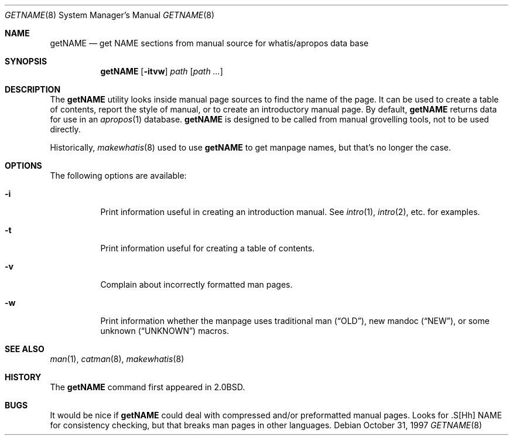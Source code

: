 .\"	$NetBSD$
.\"
.\" Copyright (c) 1997 Matthew R. Green
.\" All rights reserved.
.\"
.\" Redistribution and use in source and binary forms, with or without
.\" modification, are permitted provided that the following conditions
.\" are met:
.\" 1. Redistributions of source code must retain the above copyright
.\"    notice, this list of conditions and the following disclaimer.
.\" 2. Redistributions in binary form must reproduce the above copyright
.\"    notice, this list of conditions and the following disclaimer in the
.\"    documentation and/or other materials provided with the distribution.
.\"
.\" THIS SOFTWARE IS PROVIDED BY THE AUTHOR ``AS IS'' AND ANY EXPRESS OR
.\" IMPLIED WARRANTIES, INCLUDING, BUT NOT LIMITED TO, THE IMPLIED WARRANTIES
.\" OF MERCHANTABILITY AND FITNESS FOR A PARTICULAR PURPOSE ARE DISCLAIMED.
.\" IN NO EVENT SHALL THE AUTHOR BE LIABLE FOR ANY DIRECT, INDIRECT,
.\" INCIDENTAL, SPECIAL, EXEMPLARY, OR CONSEQUENTIAL DAMAGES (INCLUDING,
.\" BUT NOT LIMITED TO, PROCUREMENT OF SUBSTITUTE GOODS OR SERVICES;
.\" LOSS OF USE, DATA, OR PROFITS; OR BUSINESS INTERRUPTION) HOWEVER CAUSED
.\" AND ON ANY THEORY OF LIABILITY, WHETHER IN CONTRACT, STRICT LIABILITY,
.\" OR TORT (INCLUDING NEGLIGENCE OR OTHERWISE) ARISING IN ANY WAY
.\" OUT OF THE USE OF THIS SOFTWARE, EVEN IF ADVISED OF THE POSSIBILITY OF
.\" SUCH DAMAGE.
.\"
.Dd October 31, 1997
.Dt GETNAME 8
.Os
.Sh NAME
.Nm getNAME
.Nd "get NAME sections from manual source for whatis/apropos data base"
.Sh SYNOPSIS
.Nm
.Op Fl itvw
.Ar path Op Ar path ...
.Sh DESCRIPTION
The
.Nm
utility looks inside manual page sources to find the name of the page.
It can be used to create a table of contents, report the style of manual,
or to create an introductory manual page.
By default,
.Nm
returns data for use in an
.Xr apropos 1
database.
.Nm
is designed to be called from manual grovelling tools, not to be used directly.
.Pp
Historically,
.Xr makewhatis 8
used to use
.Nm
to get manpage names, but that's no longer the case.
.Sh OPTIONS
The following options are available:
.Bl -tag -width Ds
.It Fl i
Print information useful in creating an introduction manual.
See
.Xr intro 1 ,
.Xr intro 2 ,
etc. for examples.
.It Fl t
Print information useful for creating a table of contents.
.It Fl v
Complain about incorrectly formatted man pages.
.It Fl w
Print information whether the manpage uses traditional man
.Pq Dq OLD ,
new mandoc
.Pq Dq NEW ,
or some unknown
.Pq Dq UNKNOWN
macros.
.El
.Sh SEE ALSO
.Xr man 1 ,
.Xr catman 8 ,
.Xr makewhatis 8
.Sh HISTORY
The
.Nm
command first appeared in
.Bx 2.0 .
.Sh BUGS
It would be nice if
.Nm
could deal with compressed and/or preformatted manual pages.
Looks for .S[Hh] NAME for consistency checking, but that breaks man pages
in other languages.
